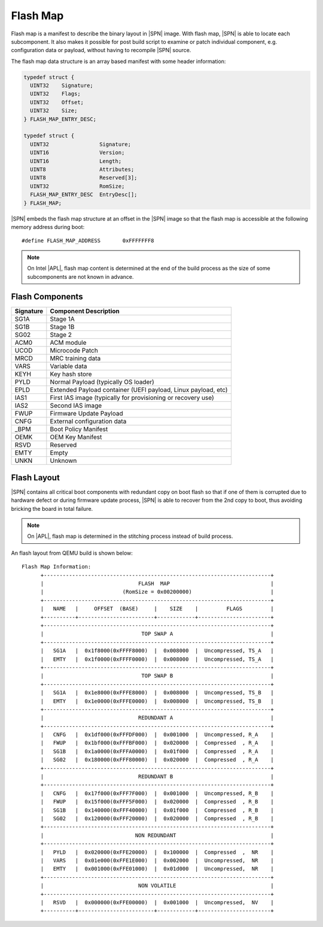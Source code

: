 Flash Map
-----------

Flash map is a manifest to describe the binary layout in |SPN| image. With flash map, |SPN| is able to locate each subcomponent. It also makes it possible for post build script to examine or patch individual component, e.g. configuration data or payload, without having to recompile |SPN| source.

The flash map data structure is an array based manifest with some header information:

.. code-block:: c

  typedef struct {
    UINT32    Signature;
    UINT32    Flags;
    UINT32    Offset;
    UINT32    Size;
  } FLASH_MAP_ENTRY_DESC;

  typedef struct {
    UINT32                Signature;
    UINT16                Version;
    UINT16                Length;
    UINT8                 Attributes;
    UINT8                 Reserved[3];
    UINT32                RomSize;
    FLASH_MAP_ENTRY_DESC  EntryDesc[];
  } FLASH_MAP;

|SPN| embeds the flash map structure at an offset in the |SPN| image so that the flash map is accessible at the following memory address during boot::

  #define FLASH_MAP_ADDRESS       0xFFFFFFF8


.. Note:: On Intel |APL|, flash map content is determined at the end of the build process as the size of some subcomponents are not known in advance.

Flash Components
^^^^^^^^^^^^^^^^^
========= =========================
Signature  Component Description
========= =========================
SG1A       Stage 1A
SG1B       Stage 1B
SG02       Stage 2
ACM0       ACM module
UCOD       Microcode Patch
MRCD       MRC training data
VARS       Variable data
KEYH       Key hash store
PYLD       Normal Payload (typically OS loader)
EPLD       Extended Payload container (UEFI payload, Linux payload, etc)
IAS1       First IAS image (typically for provisioning or recovery use)
IAS2       Second IAS image
FWUP       Firmware Update Payload
CNFG       External configuration data
_BPM       Boot Policy Manifest
OEMK       OEM Key Manifest
RSVD       Reserved
EMTY       Empty
UNKN       Unknown
========= =========================


Flash Layout
^^^^^^^^^^^^^^^^^

|SPN| contains all critical boot components with redundant copy on boot flash so that if one of them is corrupted due to hardware defect or during firmware update process, |SPN| is able to recover from the 2nd copy to boot, thus avoiding bricking the board in total failure.

.. note:: On |APL|, flash map is determined in the stitching process instead of build process.


An flash layout from QEMU build is shown below::

  Flash Map Information:
        +------------------------------------------------------------------------+
        |                              FLASH  MAP                                |
        |                         (RomSize = 0x00200000)                         |
        +------------------------------------------------------------------------+
        |   NAME   |     OFFSET  (BASE)     |    SIZE    |         FLAGS         |
        +----------+------------------------+------------+-----------------------+
        +------------------------------------------------------------------------+
        |                               TOP SWAP A                               |
        +------------------------------------------------------------------------+
        |   SG1A   |  0x1f8000(0xFFFF8000)  |  0x008000  |  Uncompressed, TS_A   |
        |   EMTY   |  0x1f0000(0xFFFF0000)  |  0x008000  |  Uncompressed, TS_A   |
        +------------------------------------------------------------------------+
        |                               TOP SWAP B                               |
        +------------------------------------------------------------------------+
        |   SG1A   |  0x1e8000(0xFFFE8000)  |  0x008000  |  Uncompressed, TS_B   |
        |   EMTY   |  0x1e0000(0xFFFE0000)  |  0x008000  |  Uncompressed, TS_B   |
        +------------------------------------------------------------------------+
        |                              REDUNDANT A                               |
        +------------------------------------------------------------------------+
        |   CNFG   |  0x1df000(0xFFFDF000)  |  0x001000  |  Uncompressed, R_A    |
        |   FWUP   |  0x1bf000(0xFFFBF000)  |  0x020000  |  Compressed  , R_A    |
        |   SG1B   |  0x1a0000(0xFFFA0000)  |  0x01f000  |  Compressed  , R_A    |
        |   SG02   |  0x180000(0xFFF80000)  |  0x020000  |  Compressed  , R_A    |
        +------------------------------------------------------------------------+
        |                              REDUNDANT B                               |
        +------------------------------------------------------------------------+
        |   CNFG   |  0x17f000(0xFFF7F000)  |  0x001000  |  Uncompressed, R_B    |
        |   FWUP   |  0x15f000(0xFFF5F000)  |  0x020000  |  Compressed  , R_B    |
        |   SG1B   |  0x140000(0xFFF40000)  |  0x01f000  |  Compressed  , R_B    |
        |   SG02   |  0x120000(0xFFF20000)  |  0x020000  |  Compressed  , R_B    |
        +------------------------------------------------------------------------+
        |                             NON REDUNDANT                              |
        +------------------------------------------------------------------------+
        |   PYLD   |  0x020000(0xFFE20000)  |  0x100000  |  Compressed  ,  NR    |
        |   VARS   |  0x01e000(0xFFE1E000)  |  0x002000  |  Uncompressed,  NR    |
        |   EMTY   |  0x001000(0xFFE01000)  |  0x01d000  |  Uncompressed,  NR    |
        +------------------------------------------------------------------------+
        |                              NON VOLATILE                              |
        +------------------------------------------------------------------------+
        |   RSVD   |  0x000000(0xFFE00000)  |  0x001000  |  Uncompressed,  NV    |
        +----------+------------------------+------------+-----------------------+
